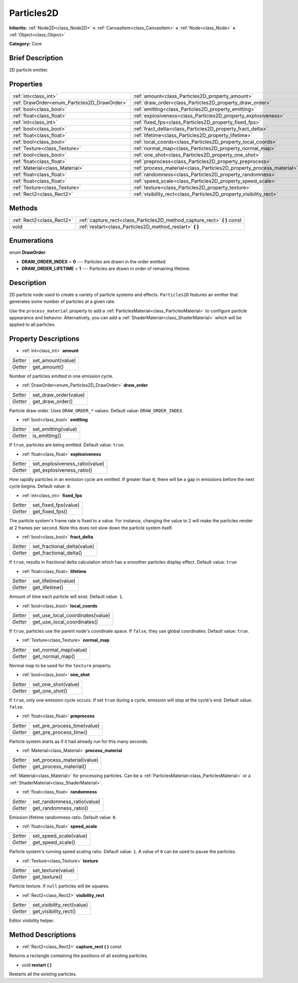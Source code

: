 .. Generated automatically by doc/tools/makerst.py in Godot's source tree.
.. DO NOT EDIT THIS FILE, but the Particles2D.xml source instead.
.. The source is found in doc/classes or modules/<name>/doc_classes.

.. _class_Particles2D:

Particles2D
===========

**Inherits:** :ref:`Node2D<class_Node2D>` **<** :ref:`CanvasItem<class_CanvasItem>` **<** :ref:`Node<class_Node>` **<** :ref:`Object<class_Object>`

**Category:** Core

Brief Description
-----------------

2D particle emitter.

Properties
----------

+----------------------------------------------+----------------------------------------------------------------------+
| :ref:`int<class_int>`                        | :ref:`amount<class_Particles2D_property_amount>`                     |
+----------------------------------------------+----------------------------------------------------------------------+
| :ref:`DrawOrder<enum_Particles2D_DrawOrder>` | :ref:`draw_order<class_Particles2D_property_draw_order>`             |
+----------------------------------------------+----------------------------------------------------------------------+
| :ref:`bool<class_bool>`                      | :ref:`emitting<class_Particles2D_property_emitting>`                 |
+----------------------------------------------+----------------------------------------------------------------------+
| :ref:`float<class_float>`                    | :ref:`explosiveness<class_Particles2D_property_explosiveness>`       |
+----------------------------------------------+----------------------------------------------------------------------+
| :ref:`int<class_int>`                        | :ref:`fixed_fps<class_Particles2D_property_fixed_fps>`               |
+----------------------------------------------+----------------------------------------------------------------------+
| :ref:`bool<class_bool>`                      | :ref:`fract_delta<class_Particles2D_property_fract_delta>`           |
+----------------------------------------------+----------------------------------------------------------------------+
| :ref:`float<class_float>`                    | :ref:`lifetime<class_Particles2D_property_lifetime>`                 |
+----------------------------------------------+----------------------------------------------------------------------+
| :ref:`bool<class_bool>`                      | :ref:`local_coords<class_Particles2D_property_local_coords>`         |
+----------------------------------------------+----------------------------------------------------------------------+
| :ref:`Texture<class_Texture>`                | :ref:`normal_map<class_Particles2D_property_normal_map>`             |
+----------------------------------------------+----------------------------------------------------------------------+
| :ref:`bool<class_bool>`                      | :ref:`one_shot<class_Particles2D_property_one_shot>`                 |
+----------------------------------------------+----------------------------------------------------------------------+
| :ref:`float<class_float>`                    | :ref:`preprocess<class_Particles2D_property_preprocess>`             |
+----------------------------------------------+----------------------------------------------------------------------+
| :ref:`Material<class_Material>`              | :ref:`process_material<class_Particles2D_property_process_material>` |
+----------------------------------------------+----------------------------------------------------------------------+
| :ref:`float<class_float>`                    | :ref:`randomness<class_Particles2D_property_randomness>`             |
+----------------------------------------------+----------------------------------------------------------------------+
| :ref:`float<class_float>`                    | :ref:`speed_scale<class_Particles2D_property_speed_scale>`           |
+----------------------------------------------+----------------------------------------------------------------------+
| :ref:`Texture<class_Texture>`                | :ref:`texture<class_Particles2D_property_texture>`                   |
+----------------------------------------------+----------------------------------------------------------------------+
| :ref:`Rect2<class_Rect2>`                    | :ref:`visibility_rect<class_Particles2D_property_visibility_rect>`   |
+----------------------------------------------+----------------------------------------------------------------------+

Methods
-------

+---------------------------+------------------------------------------------------------------------------+
| :ref:`Rect2<class_Rect2>` | :ref:`capture_rect<class_Particles2D_method_capture_rect>` **(** **)** const |
+---------------------------+------------------------------------------------------------------------------+
| void                      | :ref:`restart<class_Particles2D_method_restart>` **(** **)**                 |
+---------------------------+------------------------------------------------------------------------------+

Enumerations
------------

.. _enum_Particles2D_DrawOrder:

.. _class_Particles2D_constant_DRAW_ORDER_INDEX:

.. _class_Particles2D_constant_DRAW_ORDER_LIFETIME:

enum **DrawOrder**:

- **DRAW_ORDER_INDEX** = **0** --- Particles are drawn in the order emitted.

- **DRAW_ORDER_LIFETIME** = **1** --- Particles are drawn in order of remaining lifetime.

Description
-----------

2D particle node used to create a variety of particle systems and effects. ``Particles2D`` features an emitter that generates some number of particles at a given rate.

Use the ``process_material`` property to add a :ref:`ParticlesMaterial<class_ParticlesMaterial>` to configure particle appearance and behavior. Alternatively, you can add a :ref:`ShaderMaterial<class_ShaderMaterial>` which will be applied to all particles.

Property Descriptions
---------------------

.. _class_Particles2D_property_amount:

- :ref:`int<class_int>` **amount**

+----------+-------------------+
| *Setter* | set_amount(value) |
+----------+-------------------+
| *Getter* | get_amount()      |
+----------+-------------------+

Number of particles emitted in one emission cycle.

.. _class_Particles2D_property_draw_order:

- :ref:`DrawOrder<enum_Particles2D_DrawOrder>` **draw_order**

+----------+-----------------------+
| *Setter* | set_draw_order(value) |
+----------+-----------------------+
| *Getter* | get_draw_order()      |
+----------+-----------------------+

Particle draw order. Uses ``DRAW_ORDER_*`` values. Default value: ``DRAW_ORDER_INDEX``.

.. _class_Particles2D_property_emitting:

- :ref:`bool<class_bool>` **emitting**

+----------+---------------------+
| *Setter* | set_emitting(value) |
+----------+---------------------+
| *Getter* | is_emitting()       |
+----------+---------------------+

If ``true``, particles are being emitted. Default value: ``true``.

.. _class_Particles2D_property_explosiveness:

- :ref:`float<class_float>` **explosiveness**

+----------+--------------------------------+
| *Setter* | set_explosiveness_ratio(value) |
+----------+--------------------------------+
| *Getter* | get_explosiveness_ratio()      |
+----------+--------------------------------+

How rapidly particles in an emission cycle are emitted. If greater than ``0``, there will be a gap in emissions before the next cycle begins. Default value: ``0``.

.. _class_Particles2D_property_fixed_fps:

- :ref:`int<class_int>` **fixed_fps**

+----------+----------------------+
| *Setter* | set_fixed_fps(value) |
+----------+----------------------+
| *Getter* | get_fixed_fps()      |
+----------+----------------------+

The particle system's frame rate is fixed to a value. For instance, changing the value to 2 will make the particles render at 2 frames per second. Note this does not slow down the particle system itself.

.. _class_Particles2D_property_fract_delta:

- :ref:`bool<class_bool>` **fract_delta**

+----------+-----------------------------+
| *Setter* | set_fractional_delta(value) |
+----------+-----------------------------+
| *Getter* | get_fractional_delta()      |
+----------+-----------------------------+

If ``true``, results in fractional delta calculation which has a smoother particles display effect. Default value: ``true``

.. _class_Particles2D_property_lifetime:

- :ref:`float<class_float>` **lifetime**

+----------+---------------------+
| *Setter* | set_lifetime(value) |
+----------+---------------------+
| *Getter* | get_lifetime()      |
+----------+---------------------+

Amount of time each particle will exist. Default value: ``1``.

.. _class_Particles2D_property_local_coords:

- :ref:`bool<class_bool>` **local_coords**

+----------+----------------------------------+
| *Setter* | set_use_local_coordinates(value) |
+----------+----------------------------------+
| *Getter* | get_use_local_coordinates()      |
+----------+----------------------------------+

If ``true``, particles use the parent node's coordinate space. If ``false``, they use global coordinates. Default value: ``true``.

.. _class_Particles2D_property_normal_map:

- :ref:`Texture<class_Texture>` **normal_map**

+----------+-----------------------+
| *Setter* | set_normal_map(value) |
+----------+-----------------------+
| *Getter* | get_normal_map()      |
+----------+-----------------------+

Normal map to be used for the ``texture`` property.

.. _class_Particles2D_property_one_shot:

- :ref:`bool<class_bool>` **one_shot**

+----------+---------------------+
| *Setter* | set_one_shot(value) |
+----------+---------------------+
| *Getter* | get_one_shot()      |
+----------+---------------------+

If ``true``, only one emission cycle occurs. If set ``true`` during a cycle, emission will stop at the cycle's end. Default value: ``false``.

.. _class_Particles2D_property_preprocess:

- :ref:`float<class_float>` **preprocess**

+----------+-----------------------------+
| *Setter* | set_pre_process_time(value) |
+----------+-----------------------------+
| *Getter* | get_pre_process_time()      |
+----------+-----------------------------+

Particle system starts as if it had already run for this many seconds.

.. _class_Particles2D_property_process_material:

- :ref:`Material<class_Material>` **process_material**

+----------+-----------------------------+
| *Setter* | set_process_material(value) |
+----------+-----------------------------+
| *Getter* | get_process_material()      |
+----------+-----------------------------+

:ref:`Material<class_Material>` for processing particles. Can be a :ref:`ParticlesMaterial<class_ParticlesMaterial>` or a :ref:`ShaderMaterial<class_ShaderMaterial>`.

.. _class_Particles2D_property_randomness:

- :ref:`float<class_float>` **randomness**

+----------+-----------------------------+
| *Setter* | set_randomness_ratio(value) |
+----------+-----------------------------+
| *Getter* | get_randomness_ratio()      |
+----------+-----------------------------+

Emission lifetime randomness ratio. Default value: ``0``.

.. _class_Particles2D_property_speed_scale:

- :ref:`float<class_float>` **speed_scale**

+----------+------------------------+
| *Setter* | set_speed_scale(value) |
+----------+------------------------+
| *Getter* | get_speed_scale()      |
+----------+------------------------+

Particle system's running speed scaling ratio. Default value: ``1``. A value of ``0`` can be used to pause the particles.

.. _class_Particles2D_property_texture:

- :ref:`Texture<class_Texture>` **texture**

+----------+--------------------+
| *Setter* | set_texture(value) |
+----------+--------------------+
| *Getter* | get_texture()      |
+----------+--------------------+

Particle texture. If ``null`` particles will be squares.

.. _class_Particles2D_property_visibility_rect:

- :ref:`Rect2<class_Rect2>` **visibility_rect**

+----------+----------------------------+
| *Setter* | set_visibility_rect(value) |
+----------+----------------------------+
| *Getter* | get_visibility_rect()      |
+----------+----------------------------+

Editor visibility helper.

Method Descriptions
-------------------

.. _class_Particles2D_method_capture_rect:

- :ref:`Rect2<class_Rect2>` **capture_rect** **(** **)** const

Returns a rectangle containing the positions of all existing particles.

.. _class_Particles2D_method_restart:

- void **restart** **(** **)**

Restarts all the existing particles.


